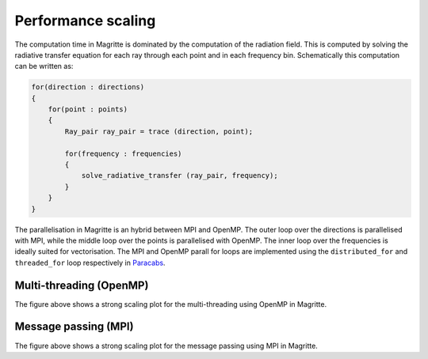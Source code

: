 Performance scaling
###################

The computation time in Magritte is dominated by the computation of the radiation field.
This is computed by solving the radiative transfer equation for each ray through each point
and in each frequency bin. Schematically this computation can be written as:

.. code-block:: C++

    for(direction : directions)
    {
        for(point : points)
        {
            Ray_pair ray_pair = trace (direction, point);

            for(frequency : frequencies)
            {
                solve_radiative_transfer (ray_pair, frequency);
            }
        }
    }


The parallelisation in Magritte is an hybrid between MPI and OpenMP.
The outer loop over the directions is parallelised with MPI,
while the middle loop over the points is parallelised with OpenMP.
The inner loop over the frequencies is ideally suited for vectorisation.
The MPI and OpenMP parall for loops are implemented using the
:literal:`distributed_for` and :literal:`threaded_for` loop respectively
in `Paracabs <https://github.com/Magritte-code/Paracabs>`_.

Multi-threading (OpenMP)
************************

.. image:: strong_scaling_omp.png
   :width: 600

The figure above shows a strong scaling plot for the multi-threading using OpenMP in Magritte.


Message passing (MPI)
*********************

.. image:: strong_scaling_mpi.png
   :width: 600
   
The figure above shows a strong scaling plot for the message passing using MPI in Magritte.
